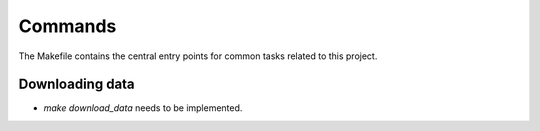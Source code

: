Commands
========

The Makefile contains the central entry points for common tasks related to this project.

Downloading data 
^^^^^^^^^^^^^^^^^^^^^^^^^^^^^

* `make download_data` needs to be implemented.
